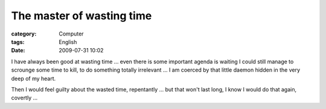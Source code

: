 ####################################################
The master of wasting time
####################################################
:category: Computer
:tags: English
:date: 2009-07-31 10:02



I have always been good at wasting time ... even there is some important agenda is waiting I could still manage to scrounge some time to kill, to do something totally irrelevant ... I am coerced by that little daemon hidden in the very deep of my heart.

Then I would feel guilty about the wasted time, repentantly ... but that won't last long, I know I would do that again, covertly ... 

